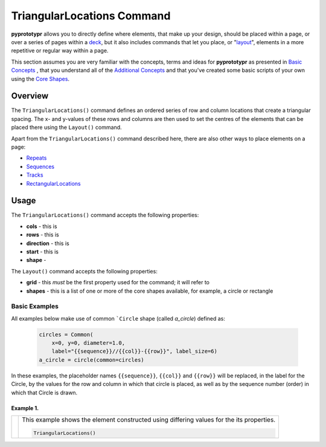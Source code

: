 ===========================
TriangularLocations Command
===========================

**pyprototypr** allows you to directly define where elements, that make up
your design, should be placed within a page, or over a series of pages
within a `deck <card_decks.rst>`_, but it also includes commands that let you
place, or "`layout <layouts.rst>`_", elements in a more repetitive or regular
way within a page.

This section assumes you are very familiar with the concepts, terms and ideas
for **pyprototypr** as presented in `Basic Concepts <basic_concepts.rst>`_ ,
that you understand all of the `Additional Concepts <additional_concepts.rst>`_
and that you've created some basic scripts of your own using the
`Core Shapes <core_shapes.rst>`_.


Overview
========

The ``TriangularLocations()`` command defines an ordered series
of row and column locations that create a triangular spacing.  The x- and
y-values of these rows and columns are then used to set the centres of
the elements that can be placed there using the ``Layout()`` command.

Apart from the ``TriangularLocations()`` command described here, there are
also other ways to place elements on a page:

- `Repeats <layouts_repeats.rst>`_
- `Sequences <layouts_sequence.rst>`_
- `Tracks <layouts_track.rst>`_
- `RectangularLocations <layouts_rectangular.rst>`_


Usage
=====

The ``TriangularLocations()`` command accepts the following properties:

- **cols** - this is
- **rows** - this is
- **direction** - this is
- **start** - this is
- **shape** -

The ``Layout()`` command accepts the following properties:

- **grid** - this *must* be the first property used for the command; it will
  refer to
- **shapes** - this is a list of one or more of the core shapes available,
  for example, a circle or rectangle


Basic Examples
--------------

All examples below make use of common ```Circle`` shape (called *a_circle*)
defined as:

  .. code:: python

    circles = Common(
        x=0, y=0, diameter=1.0,
        label="{{sequence}}//{{col}}-{{row}}", label_size=6)
    a_circle = circle(common=circles)

In these examples, the placeholder names ``{{sequence}}``, ``{{col}}``
and ``{{row}}`` will be replaced, in the label for the Circle, by the
values for the row and column in which that circle is placed, as well as
by the sequence number (order) in which that Circle is drawn.

Example 1.
~~~~~~~~~~

.. |tl0| image:: images/layouts/rect_basic_east.png
   :width: 330

===== ======
|tl0| This example shows the element constructed using differing values for the
      its properties.

      .. code:: python

          TriangularLocations()

===== ======
